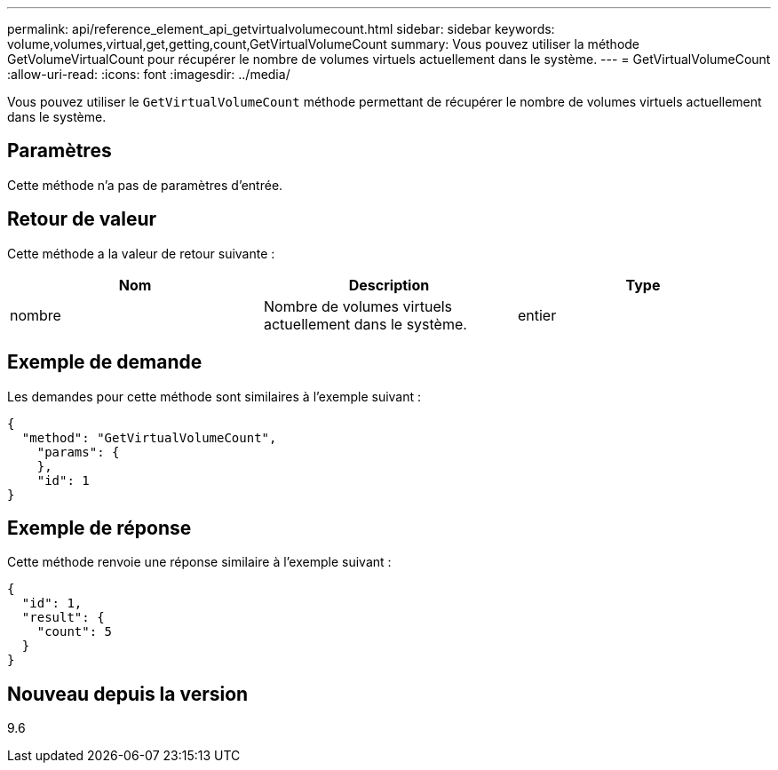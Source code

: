 ---
permalink: api/reference_element_api_getvirtualvolumecount.html 
sidebar: sidebar 
keywords: volume,volumes,virtual,get,getting,count,GetVirtualVolumeCount 
summary: Vous pouvez utiliser la méthode GetVolumeVirtualCount pour récupérer le nombre de volumes virtuels actuellement dans le système. 
---
= GetVirtualVolumeCount
:allow-uri-read: 
:icons: font
:imagesdir: ../media/


[role="lead"]
Vous pouvez utiliser le `GetVirtualVolumeCount` méthode permettant de récupérer le nombre de volumes virtuels actuellement dans le système.



== Paramètres

Cette méthode n'a pas de paramètres d'entrée.



== Retour de valeur

Cette méthode a la valeur de retour suivante :

|===
| Nom | Description | Type 


 a| 
nombre
 a| 
Nombre de volumes virtuels actuellement dans le système.
 a| 
entier

|===


== Exemple de demande

Les demandes pour cette méthode sont similaires à l'exemple suivant :

[listing]
----
{
  "method": "GetVirtualVolumeCount",
    "params": {
    },
    "id": 1
}
----


== Exemple de réponse

Cette méthode renvoie une réponse similaire à l'exemple suivant :

[listing]
----
{
  "id": 1,
  "result": {
    "count": 5
  }
}
----


== Nouveau depuis la version

9.6
